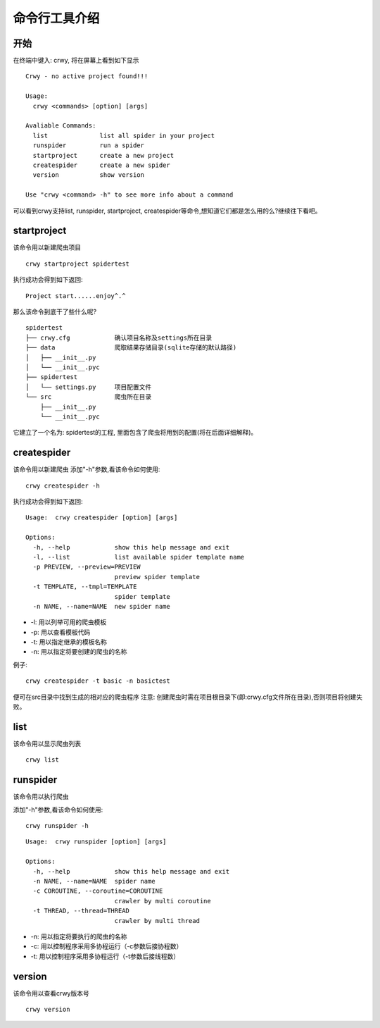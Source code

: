 命令行工具介绍
===================
开始
-------------------
在终端中键入: crwy, 将在屏幕上看到如下显示
::

    Crwy - no active project found!!!

    Usage:
      crwy <commands> [option] [args]

    Avaliable Commands:
      list 		list all spider in your project
      runspider    	run a spider
      startproject 	create a new project
      createspider 	create a new spider
      version      	show version

    Use "crwy <command> -h" to see more info about a command

可以看到crwy支持list, runspider, startproject, createspider等命令,想知道它们都是怎么用的么?继续往下看吧。

startproject
-------------------
该命令用以新建爬虫项目
::

    crwy startproject spidertest

执行成功会得到如下返回:
::

    Project start......enjoy^.^

那么该命令到底干了些什么呢?
::

    spidertest
    ├── crwy.cfg            确认项目名称及settings所在目录
    ├── data                爬取结果存储目录(sqlite存储的默认路径)
    │   ├── __init__.py
    │   └── __init__.pyc
    ├── spidertest
    │   └── settings.py     项目配置文件
    └── src                 爬虫所在目录
        ├── __init__.py
        └── __init__.pyc

它建立了一个名为: spidertest的工程, 里面包含了爬虫将用到的配置(将在后面详细解释)。

createspider
-------------------
该命令用以新建爬虫
添加"-h"参数,看该命令如何使用:
::

    crwy createspider -h

执行成功会得到如下返回:
::

    Usage:  crwy createspider [option] [args]

    Options:
      -h, --help            show this help message and exit
      -l, --list            list available spider template name
      -p PREVIEW, --preview=PREVIEW
                            preview spider template
      -t TEMPLATE, --tmpl=TEMPLATE
                            spider template
      -n NAME, --name=NAME  new spider name

* -l: 用以列举可用的爬虫模板
* -p: 用以查看模板代码
* -t: 用以指定继承的模板名称
* -n: 用以指定将要创建的爬虫的名称

例子:
::

    crwy createspider -t basic -n basictest

便可在src目录中找到生成的相对应的爬虫程序
注意: 创建爬虫时需在项目根目录下(即:crwy.cfg文件所在目录),否则项目将创建失败。

list
-------------------
该命令用以显示爬虫列表
::

    crwy list

runspider
-------------------
该命令用以执行爬虫

添加"-h"参数,看该命令如何使用:
::

    crwy runspider -h

::


    Usage:  crwy runspider [option] [args]

    Options:
      -h, --help            show this help message and exit
      -n NAME, --name=NAME  spider name
      -c COROUTINE, --coroutine=COROUTINE
                            crawler by multi coroutine
      -t THREAD, --thread=THREAD
                            crawler by multi thread



* -n: 用以指定将要执行的爬虫的名称
* -c: 用以控制程序采用多协程运行（-c参数后接协程数）
* -t: 用以控制程序采用多协程运行（-t参数后接线程数）

version
-------------------
该命令用以查看crwy版本号
::

    crwy version


